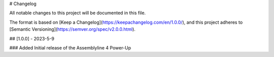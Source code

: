 # Changelog

All notable changes to this project will be documented in this file.

The format is based on [Keep a Changelog](https://keepachangelog.com/en/1.0.0/),
and this project adheres to [Semantic Versioning](https://semver.org/spec/v2.0.0.html).


## [1.0.0] - 2023-5-9

### Added
Initial release of the Assemblyline 4 Power-Up

